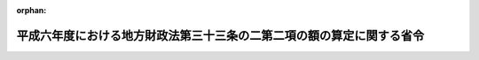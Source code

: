 .. _406M50000008048_19950101_000000000000000:

:orphan:

======================================================================
平成六年度における地方財政法第三十三条の二第二項の額の算定に関する省令
======================================================================

.. raw:: html
    
    
    <main id="contentsLaw" class="active">
    <div id="innerDocument" class="active">
    
    
    
    
    <div style="margin-bottom: 12px;">
    <div id="lawTitleNo" style="font-size: 1.067rem; font-weight: bold;" class="_shokanBoxParent">平成六年自治省令第四十八号<div class="_shokanBox"></div>
    <div class="_inyoBox" id="_inyo_"></div>
    </div>
    <div id="lawTitle" style="margin-left: 3rem; font-size: 1.5rem; font-weight: bold; line-height: 1.25em;" class="_shokanBoxParent">
    <span data-xpath="">平成六年度における地方財政法第三十三条の二第二項の額の算定に関する省令</span><div class="_shokanBox" id="_shokan_"><div class="_shokanBtnIcons"></div></div>
    <div class="_inyoBox" id="_inyo_"></div>
    </div>
    </div><section id="EnactStatement" class="active EnactStatement"><div class="_div_EnactStatement _shokanBoxParent" style="text-indent: 1em;">
    <span data-xpath="">地方財政法（昭和二十三年法律第百九号）第三十三条の二第二項の規定に基づき、平成六年度における地方財政法第三十三条の二第二項の額の算定に関する省令を次のように定める。</span><div class="_shokanBox" id="_shokan_"><div class="_shokanBtnIcons"></div></div>
    <div class="_inyoBox" id="_inyo_"></div>
    </div></section><section id="MainProvision" class="active MainProvision"><section class="active Paragraph"><div style="text-indent: 1em;" class="_div_ParagraphSentence _shokanBoxParent">
    <span data-xpath="">地方財政法（昭和二十三年法律第百九号）第三十三条の二第二項に規定する地方税法等の一部を改正する法律（平成六年法律第百十一号）による改正前の地方税法（昭和二十五年法律第二百二十六号）の規定を適用するものとした場合における地方公共団体の平成六年度の個人の道府県民税又は市町村民税の所得割の収入見込額から当該地方公共団体の平成六年度の個人の道府県民税又は市町村民税の所得割の収入見込額を控除した額として自治省令で定めるところにより算定した額は、次の各号に掲げる地方公共団体の種類に応じ、当該各号に定める方法によって算定した額（千円未満の端数があるときは、その端数を切り捨てる。）とする。</span><div class="_shokanBox" id="_shokan_"><div class="_shokanBtnIcons"></div></div>
    <div class="_inyoBox" id="_inyo_"></div>
    </div>
    <div id="" style="margin-left: 1em; text-indent: -1em;" class="_div_ItemSentence _shokanBoxParent">
    <span style="font-weight: bold;">一</span>　<span data-xpath="">都道府県</span>　<span data-xpath="">平成五年度の市町村税の課税状況等に関する調（地方自治法等の規定に基く地方公共団体の報告に関する総理府令（昭和二十八年総理府令第三十二号）に基づき調製された市町村税の課税状況等に関する調をいう。次号において「市町村税課税状況調」という。）第二十表（退職所得の分離課税に係る所得割額等に関する調）の表側「平成四年度」のうち「計」、表頭「税額」欄に係る当該都道府県内の市町村（特別区を含む。以下同じ。）ごとの額の合算額に〇・〇〇二〇一を乗じて得た額</span><div class="_shokanBox" id="_shokan_"><div class="_shokanBtnIcons"></div></div>
    <div class="_inyoBox" id="_inyo_"></div>
    </div>
    <div id="" style="margin-left: 1em; text-indent: -1em;" class="_div_ItemSentence _shokanBoxParent">
    <span style="font-weight: bold;">二</span>　<span data-xpath="">市町村</span>　<span data-xpath="">平成五年度の市町村税課税状況調第二十表（退職所得の分離課税に係る所得割額等に関する調）の表側「平成四年度」のうち「計」、表頭「税額」欄に係る当該市町村の額に〇・〇一四一七を乗じて得た額</span><div class="_shokanBox" id="_shokan_"><div class="_shokanBtnIcons"></div></div>
    <div class="_inyoBox" id="_inyo_"></div>
    </div></section></section><section id="" class="active SupplProvision"><div class="_div_SupplProvisionLabel SupplProvisionLabel _shokanBoxParent" style="margin-bottom: 10px; margin-left: 3em; font-weight: bold;">
    <span data-xpath="">附　則</span><div class="_shokanBox" id="_shokan_"><div class="_shokanBtnIcons"></div></div>
    <div class="_inyoBox" id="_inyo_"></div>
    </div>
    <section class="active Paragraph"><div style="text-indent: 1em;" class="_div_ParagraphSentence _shokanBoxParent">
    <span data-xpath="">この省令は、平成七年一月一日から施行する。</span><div class="_shokanBox" id="_shokan_"><div class="_shokanBtnIcons"></div></div>
    <div class="_inyoBox" id="_inyo_"></div>
    </div></section></section>
    
    
    
    
    
    </div>
    </main>
    
    
